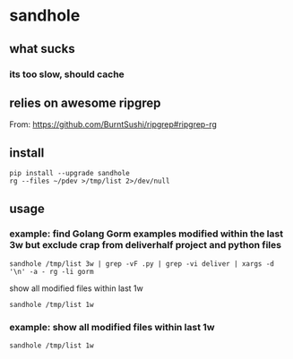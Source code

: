 * sandhole
** what sucks
*** its too slow, should cache

** relies on awesome ripgrep

From:
https://github.com/BurntSushi/ripgrep#ripgrep-rg

** install

#+begin_example
pip install --upgrade sandhole
rg --files ~/pdev >/tmp/list 2>/dev/null
#+end_example

** usage
*** example: find Golang Gorm examples modified within the last 3w but exclude crap from deliverhalf project and python files

#+begin_example
sandhole /tmp/list 3w | grep -vF .py | grep -vi deliver | xargs -d '\n' -a - rg -li gorm
#+end_example

show all modified files within last 1w
#+begin_example
sandhole /tmp/list 1w
#+end_example

*** example: show all modified files within last 1w

#+begin_example
sandhole /tmp/list 1w
#+end_example
